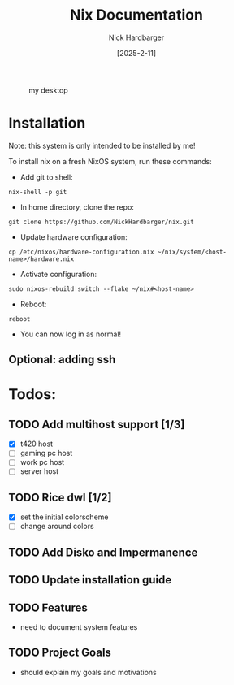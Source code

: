 #+title: Nix Documentation
#+author: Nick Hardbarger
#+date: [2025-2-11]
#+caption: my desktop
[[./desktop.png]]
* Installation
Note: this system is only intended to be installed by me!

To install nix on a fresh NixOS system, run these commands:

+ Add git to shell:
#+BEGIN_SRC shell
nix-shell -p git
#+END_SRC

+ In home directory, clone the repo:
#+BEGIN_SRC shell
git clone https://github.com/NickHardbarger/nix.git
#+END_SRC

+ Update hardware configuration:
#+begin_src shell
cp /etc/nixos/hardware-configuration.nix ~/nix/system/<host-name>/hardware.nix
#+end_src

+ Activate configuration:
#+BEGIN_SRC shell
sudo nixos-rebuild switch --flake ~/nix#<host-name>
#+END_SRC

+ Reboot:
#+BEGIN_SRC shell
reboot
#+END_SRC

+ You can now log in as normal!
  
** Optional: adding ssh

* Todos:

** TODO Add multihost support [1/3]
- [X] t420 host
- [ ] gaming pc host
- [ ] work pc host
- [ ] server host
  
** TODO Rice dwl [1/2]
- [X] set the initial colorscheme
- [ ] change around colors
  
** TODO Add Disko and Impermanence
** TODO Update installation guide

** TODO Features
- need to document system features
  
** TODO Project Goals
- should explain my goals and motivations
